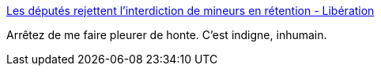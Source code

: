 :jbake-type: post
:jbake-status: published
:jbake-title: Les députés rejettent l’interdiction de mineurs en rétention - Libération
:jbake-tags: politique,france,immigration,_mois_avr.,_année_2018
:jbake-date: 2018-04-06
:jbake-depth: ../
:jbake-uri: shaarli/1522992271000.adoc
:jbake-source: https://nicolas-delsaux.hd.free.fr/Shaarli?searchterm=http%3A%2F%2Fwww.liberation.fr%2Fpolitiques%2F2018%2F04%2F05%2Fles-deputes-rejettent-l-interdiction-de-mineurs-en-retention_1641334&searchtags=politique+france+immigration+_mois_avr.+_ann%C3%A9e_2018
:jbake-style: shaarli

http://www.liberation.fr/politiques/2018/04/05/les-deputes-rejettent-l-interdiction-de-mineurs-en-retention_1641334[Les députés rejettent l’interdiction de mineurs en rétention - Libération]

Arrêtez de me faire pleurer de honte. C'est indigne, inhumain.
